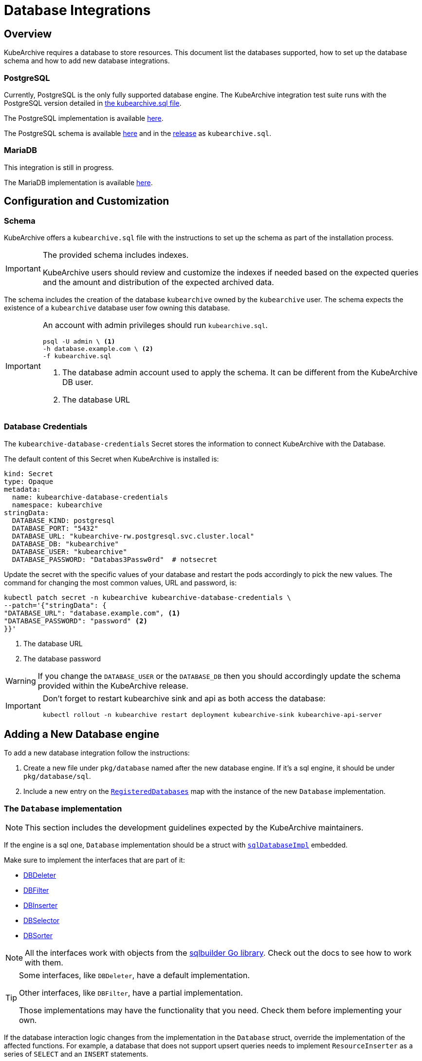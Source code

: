 = Database Integrations

ifeval::["{page-component-display-version}" == "main"]
:download-path: https://github.com/kubearchive/kubearchive/releases/latest/download
endif::[]
ifeval::["{page-component-display-version}" != "main"]
:download-path: https://github.com/kubearchive/kubearchive/releases/download/{page-component-display-version}
endif::[]

== Overview

KubeArchive requires a database to store resources.
This document list the databases supported, how to set up the database schema
and how to add new database integrations.

=== PostgreSQL

Currently, PostgreSQL is the only fully supported database engine.
The KubeArchive integration test suite runs with the PostgreSQL version detailed in
link:{download-path}/kubearchive.sql[the kubearchive.sql file].

The PostgreSQL implementation is available
link:https://github.com/kubearchive/kubearchive/blob/{page-component-display-version}/pkg/database/postgresql.go[here].

The PostgreSQL schema is available
link:https://github.com/kubearchive/kubearchive/blob/{page-component-display-version}/integrations/database/postgresql/kubearchive.sql[here]
and in the
link:{download-path}[release]
as [filename]`kubearchive.sql`.

=== MariaDB

This integration is still in progress.

The MariaDB implementation is available
link:https://github.com/kubearchive/kubearchive/blob/{page-component-display-version}/pkg/database/mariadb.go[here].

[#_configuration_and_customization]
== Configuration and Customization

=== Schema

KubeArchive offers a [filename]`kubearchive.sql` file with the instructions to set up
the schema as part of the installation process.

[IMPORTANT]
====
The provided schema includes indexes.

KubeArchive users should review and customize the indexes
if needed based on the expected queries and the amount and
distribution of the expected archived data.
====

The schema includes the creation of the database `kubearchive` owned by the `kubearchive` user.
The schema expects the existence of a `kubearchive` database user fow owning this database.

[IMPORTANT]
====
An account with admin privileges should run [filename]`kubearchive.sql`.

[source, bash]
----
psql -U admin \ <1>
-h database.example.com \ <2>
-f kubearchive.sql
----
<1> The database admin account used to apply the schema. It can be different from the KubeArchive DB user.
<2> The database URL
====

=== Database Credentials

The `kubearchive-database-credentials` Secret stores the information to connect KubeArchive with the Database.

The default content of this Secret when KubeArchive is installed is:

[source, yaml]
----
kind: Secret
type: Opaque
metadata:
  name: kubearchive-database-credentials
  namespace: kubearchive
stringData:
  DATABASE_KIND: postgresql
  DATABASE_PORT: "5432"
  DATABASE_URL: "kubearchive-rw.postgresql.svc.cluster.local"
  DATABASE_DB: "kubearchive"
  DATABASE_USER: "kubearchive"
  DATABASE_PASSWORD: "Databas3Passw0rd"  # notsecret
----

Update the secret with the specific values of your database and
restart the pods accordingly to pick the new values.
The command for changing the most common values, URL and password, is:

[source, bash]
----
kubectl patch secret -n kubearchive kubearchive-database-credentials \
--patch='{"stringData": {
"DATABASE_URL": "database.example.com", <1>
"DATABASE_PASSWORD": "password" <2>
}}'
----
<1> The database URL
<2> The database password

[WARNING]
====
If you change the `DATABASE_USER` or the `DATABASE_DB` then you should accordingly update
the schema provided within the KubeArchive release.
====

[IMPORTANT]
====
Don't forget to restart kubearchive sink and api as both access the database:

[source, bash]
----
kubectl rollout -n kubearchive restart deployment kubearchive-sink kubearchive-api-server
----
====


== Adding a New Database engine

To add a new database integration follow the instructions:

1. Create a new file under `pkg/database` named after the new database engine.
   If it's a sql engine, it should be under `pkg/database/sql`.
2. Include a new entry on the
link:https://github.com/kubearchive/kubearchive/blob/main/pkg/database/database.go#L15[`RegisteredDatabases`]
map with the instance of the new `Database` implementation.

=== The `Database` implementation

[NOTE]
====
This section includes the development guidelines expected by the KubeArchive maintainers.
====

If the engine is a sql one, `Database` implementation should be a struct with
link:https://github.com/kubearchive/kubearchive/blob/main/pkg/database/database.go#L40[`sqlDatabaseImpl`]
embedded.

Make sure to implement the interfaces that are part of it:

* link:https://github.com/kubearchive/kubearchive/blob/{page-component-display-version}/pkg/database/facade/deleter.go[DBDeleter]
* link:https://github.com/kubearchive/kubearchive/blob/{page-component-display-version}/pkg/database/facade/filter.go[DBFilter]
* link:https://github.com/kubearchive/kubearchive/blob/{page-component-display-version}/pkg/database/facade/inserter.go[DBInserter]
* link:https://github.com/kubearchive/kubearchive/blob/{page-component-display-version}/pkg/database/facade/selector.go[DBSelector]
* link:https://github.com/kubearchive/kubearchive/blob/{page-component-display-version}/pkg/database/facade/sorter.go[DBSorter]

[NOTE]
====
All the interfaces work with objects from the
link:https://pkg.go.dev/github.com/huandu/go-sqlbuilder[sqlbuilder Go library].
Check out the docs to see how to work with them.
====

[TIP]
====
Some interfaces, like `DBDeleter`, have a default implementation.

Other interfaces, like `DBFilter`, have a partial implementation.

Those implementations may have the functionality that you need.
Check them before implementing your own.
====

If the database interaction logic changes from the implementation in the `Database` struct,
override the implementation of the affected functions.
For example, a database that does not support upsert queries
needs to implement `ResourceInserter` as a series of  `SELECT` and an `INSERT` statements.

Take a look at the current database integrations and
feel free to contribute to our code adding new database integrations!
